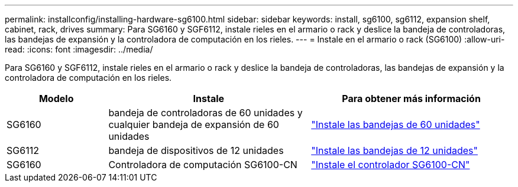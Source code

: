 ---
permalink: installconfig/installing-hardware-sg6100.html 
sidebar: sidebar 
keywords: install, sg6100, sg6112, expansion shelf, cabinet, rack, drives 
summary: Para SG6160 y SGF6112, instale rieles en el armario o rack y deslice la bandeja de controladoras, las bandejas de expansión y la controladora de computación en los rieles. 
---
= Instale en el armario o rack (SG6100)
:allow-uri-read: 
:icons: font
:imagesdir: ../media/


[role="lead"]
Para SG6160 y SGF6112, instale rieles en el armario o rack y deslice la bandeja de controladoras, las bandejas de expansión y la controladora de computación en los rieles.

[cols="1a,2a,2a"]
|===
| Modelo | Instale | Para obtener más información 


 a| 
SG6160
 a| 
bandeja de controladoras de 60 unidades y cualquier bandeja de expansión de 60 unidades
 a| 
link:sg6160-installing-60-drive-shelves-into-cabinet-or-rack.html["Instale las bandejas de 60 unidades"]



 a| 
SG6112
 a| 
bandeja de dispositivos de 12 unidades
 a| 
link:installing-appliance-in-cabinet-or-rack-sgf6112.html["Instale las bandejas de 12 unidades"]



 a| 
SG6160
 a| 
Controladora de computación SG6100-CN
 a| 
link:sg6100-cn-installing-into-cabinet-or-rack.html["Instale el controlador SG6100-CN"]

|===